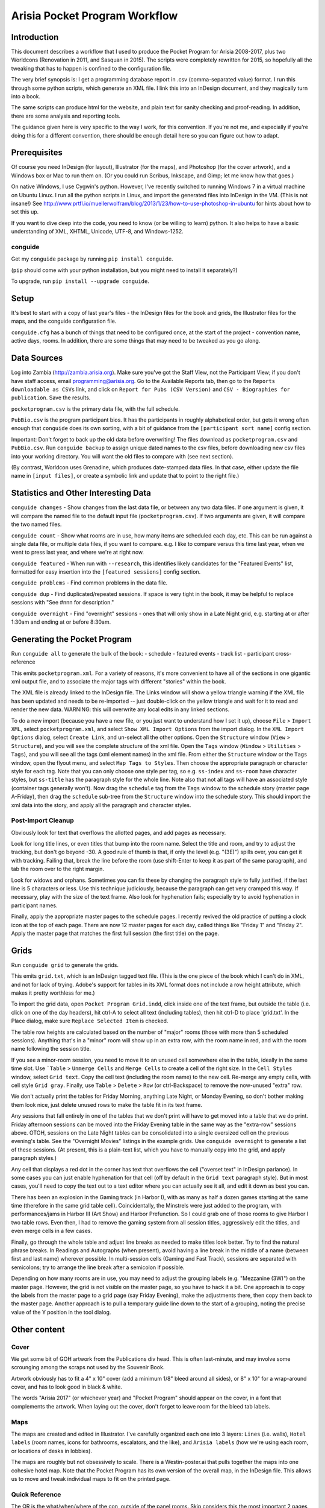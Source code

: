 Arisia Pocket Program Workflow
==============================

Introduction
------------

This document describes a workflow that I used to produce the Pocket
Program for Arisia 2008-2017, plus two Worldcons (Renovation in 2011, and
Sasquan in 2015). The scripts were completely rewritten for 2015, so
hopefully all the tweaking that has to happen is confined to the
configuration file.

The very brief synopsis is: I get a programming database report in
.csv (comma-separated value) format. I run this through some python
scripts, which generate an XML file. I link this into an InDesign
document, and they magically turn into a book.

The same scripts can produce html for the website, and plain text for
sanity checking and proof-reading. In addition, there are some
analysis and reporting tools.

The guidance given here is very specific to the way I work, for this
convention. If you're not me, and especially if you're doing this for a
different convention, there should be enough detail here so you can
figure out how to adapt.


Prerequisites
-------------

Of course you need InDesign (for layout), Illustrator (for the maps),
and Photoshop (for the cover artwork), and a Windows box or Mac to run
them on. (Or you could run Scribus, Inkscape, and Gimp; let me know how
that goes.)

On native Windows, I use Cygwin's python. However, I've recently
switched to running Windows 7 in a virtual machine on Ubuntu Linux. I
run all the python scripts in Linux, and import the generated files into
InDesign in the VM. (This is not insane!) See
http://www.prtfl.io/muellerwolfram/blog/2013/1/23/how-to-use-photoshop-in-ubuntu
for hints about how to set this up.

If you want to dive deep into the code, you need to know (or be willing to
learn) python. It also helps to have a basic understanding of XML, XHTML,
Unicode, UTF-8, and Windows-1252.

conguide
~~~~~~~~

Get my ``conguide`` package by running ``pip install conguide``.

(``pip`` should come with your python installation, but you might need
to install it separately?)

To upgrade, run ``pip install --upgrade conguide``.

Setup
-----

It's best to start with a copy of last year's files - the InDesign files
for the book and grids, the Illustrator files for the maps, and the
conguide configuration file.

``conguide.cfg`` has a bunch of things that need to be configured once,
at the start of the project - convention name, active days, rooms. In
addition, there are some things that may need to be tweaked as you go
along.


Data Sources
------------

Log into Zambia (http://zambia.arisia.org). Make sure you've got the
Staff View, not the Participant View; if you don't have staff access,
email programming@arisia.org. Go to the Available Reports tab, then go
to the ``Reports downloadable as CSVs`` link, and click on ``Report for
Pubs (CSV Version)`` and ``CSV - Biographies for publication``. Save the
results.

``pocketprogram.csv`` is the primary data file, with the full schedule.

``PubBio.csv`` is the program participant bios. It has the participants
in roughly alphabetical order, but gets it wrong often enough that
``conguide`` does its own sorting, with a bit of guidance from the
``[participant sort name]`` config section.

Important: Don't forget to back up the old data before overwriting!
The files download as ``pocketprogram.csv`` and ``PubBio.csv``. Run
``conguide backup`` to assign unique dated names to the csv files,
before downloading new csv files into your working directory. You will
want the old files to compare with (see next section).

(By contrast, Worldcon uses Grenadine, which produces date-stamped data
files. In that case, either update the file name in ``[input files]``,
or create a symbolic link and update that to point to the right file.)

Statistics and Other Interesting Data
-------------------------------------

``conguide changes`` - Show changes from the last data file, or between
any two data files. If one argument is given, it will compare the named
file to the default input file (``pocketprogram.csv``). If two arguments
are given, it will compare the two named files.

``conguide count`` - Show what rooms are in use, how many items are
scheduled each day, etc. This can be run against a single data file, or
multiple data files, if you want to compare. e.g. I like to compare versus
this time last year, when we went to press last year, and where we're at
right now.

``conguide featured`` - When run with ``--research``, this identifies
likely candidates for the "Featured Events" list, formatted for easy
insertion into the ``[featured sessions]`` config section.

``conguide problems`` - Find common problems in the data file.

``conguide dup`` - Find duplicated/repeated sessions. If space is very
tight in the book, it may be helpful to replace sessions with "See #nnn
for description."

``conguide overnight`` - Find "overnight" sessions - ones that will only
show in a Late Night grid, e.g. starting at or after 1:30am and ending
at or before 8:30am.

Generating the Pocket Program
-----------------------------

Run ``conguide all`` to generate the bulk of the book:
- schedule
- featured events
- track list
- participant cross-reference

This emits ``pocketprogram.xml``. For a variety of reasons, it's more
convenient to have all of the sections in one gigantic xml output file,
and to associate the major tags with different "stories" within the
book.

The XML file is already linked to the InDesign file. The Links window
will show a yellow triangle warning if the XML file has been updated and
needs to be re-imported -- just double-click on the yellow triangle and
wait for it to read and render the new data. WARNING: this will
overwrite any local edits in any linked sections.

To do a new import (because you have a new file, or you just want to
understand how I set it up), choose ``File`` > ``Import XML``, select
``pocketprogram.xml``, and select ``Show XML Import Options`` from the import
dialog. In the ``XML Import Options`` dialog, select ``Create Link``, and
un-select all the other options. Open the ``Structure`` window (``View`` >
``Structure``), and you will see the complete structure of the xml file.
Open the ``Tags`` window (``Window`` > ``Utilities`` > ``Tags``), and you will see all
the tags (xml element names) in the xml file. From either the
``Structure`` window or the ``Tags`` window, open the flyout menu, and select
``Map Tags to Styles``. Then choose the appropriate paragraph or character
style for each tag. Note that you can only choose one style per tag,
so e.g. ``ss-index`` and ``ss-room`` have character styles, but ``ss-title`` has
the paragraph style for the whole line. Note also that not all tags
will have an associated style (container tags generally won't). Now
drag the ``schedule`` tag from the ``Tags`` window to the schedule story (master
page A-Friday), then drag the ``schedule`` sub-tree from the ``Structure``
window into the schedule story. This should import the xml data into
the story, and apply all the paragraph and character styles.

Post-Import Cleanup
~~~~~~~~~~~~~~~~~~~

Obviously look for text that overflows the allotted pages, and add pages
as necessary.

Look for long title lines, or even titles that bump into the room
name. Select the title and room, and try to adjust the tracking, but
don't go beyond -30. A good rule of thumb is that, if only the level
(e.g. "(3E)") spills over, you can get it with tracking. Failing that,
break the line before the room (use shift-Enter to keep it as part of
the same paragraph), and tab the room over to the right margin.

Look for widows and orphans. Sometimes you can fix these by changing the
paragraph style to fully justified, if the last line is 5 characters or
less. Use this technique judiciously, because the paragraph can get very
cramped this way. If necessary, play with the size of the text frame. Also
look for hyphenation fails; especially try to avoid hyphenation in
participant names.

Finally, apply the appropriate master pages to the schedule pages. I
recently revived the old practice of putting a clock icon at the top of
each page. There are now 12 master pages for each day, called things like
"Friday 1" and "Friday 2". Apply the master page that matches the first
full session (the first title) on the page.


Grids
-----

Run ``conguide grid`` to generate the grids.

This emits ``grid.txt``, which is an InDesign tagged text file. (This is
the one piece of the book which I can't do in XML, and not for lack of
trying. Adobe's support for tables in its XML format does not include
a row height attribute, which makes it pretty worthless for me.)

To import the grid data, open ``Pocket Program Grid.indd``, click inside
one of the text frame, but outside the table (i.e. click on one of the
day headers), hit ctrl-A to select all text (including tables), then
hit ctrl-D to place 'grid.txt'. In the Place dialog, make sure
``Replace Selected Item`` is checked.

The table row heights are calculated based on the number of "major"
rooms (those with more than 5 scheduled sessions). Anything that's in
a "minor" room will show up in an extra row, with the room name in
red, and with the room name following the session title.

If you see a minor-room session, you need to move it to an unused cell
somewhere else in the table, ideally in the same time slot. Use ```Table`` >
``Unmerge Cells`` and ``Merge Cells`` to create a cell of the right size. In the
``Cell Styles`` window, select ``Grid text``. Copy the cell text (including the
room name) to the new cell. Re-merge any empty cells, with cell style
``Grid gray``. Finally, use ``Table`` > ``Delete`` > ``Row`` (or ctrl-Backspace) to
remove the now-unused "extra" row.

We don't actually print the tables for Friday Morning, anything Late
Night, or Monday Evening, so don't bother making them look nice, just
delete unused rows to make the table fit in its text frame.

Any sessions that fall entirely in one of the tables that we don't
print will have to get moved into a table that we do print. Friday
afternoon sessions can be moved into the Friday Evening table in the
same way as the "extra-row" sessions above. OTOH, sessions on the
Late Night tables can be consolidated into a single oversized cell
on the previous evening's table. See the "Overnight Movies" listings
in the example grids. Use ``conguide overnight`` to generate a list of
these sessions. (At present, this is a plain-text list, which you have
to manually copy into the grid, and apply paragraph styles.)

Any cell that displays a red dot in the corner has text that overflows
the cell ("overset text" in InDesign parlance). In some cases you can
just enable hyphenation for that cell (off by default in the ``Grid
text`` paragraph style). But in most cases, you'll need to copy the
text out to a text editor where you can actually see it all, and edit
it down as best you can.

There has been an explosion in the Gaming track (in Harbor I), with as
many as half a dozen games starting at the same time (therefore in the
same grid table cell). Coincidentally, the Minstrels were just added to
the program, with performances/jams in Harbor III (Art Show) and Harbor
Prefunction.  So I could grab one of those rooms to give Harbor I two
table rows. Even then, I had to remove the gaming system from all
session titles, aggressively edit the titles, and even merge cells in a
few cases.

Finally, go through the whole table and adjust line breaks as needed to
make titles look better. Try to find the natural phrase breaks. In
Readings and Autographs (when present), avoid having a line break in the
middle of a name (between first and last name) wherever possible. In
multi-session cells (Gaming and Fast Track), sessions are separated with
semicolons; try to arrange the line break after a semicolon if possible.

Depending on how many rooms are in use, you may need to adjust the
grouping labels (e.g. "Mezzanine (3W)") on the master page. However, the
grid is not visible on the master page, so you have to hack it a bit.
One approach is to copy the labels from the master page to a grid page
(say Friday Evening), make the adjustments there, then copy them back to
the master page. Another approach is to pull a temporary guide line down
to the start of a grouping, noting the precise value of the Y position
in the tool dialog.


Other content
-------------

Cover
~~~~~

We get some bit of GOH artwork from the Publications div head. This is
often last-minute, and may involve some scrounging among the scraps
not used by the Souvenir Book.

Artwork obviously has to fit a 4" x 10" cover (add a minimum 1/8"
bleed around all sides), or 8" x 10" for a wrap-around cover, and has
to look good in black & white.

The words "Arisia 2017" (or whichever year) and "Pocket Program" should
appear on the cover, in a font that complements the artwork. When laying
out the cover, don't forget to leave room for the bleed tab labels.

Maps
~~~~

The maps are created and edited in Illustrator. I've carefully
organized each one into 3 layers: ``Lines`` (i.e. walls), ``Hotel labels``
(room names, icons for bathrooms, escalators, and the like), and
``Arisia labels`` (how we're using each room, or locations of desks in
lobbies).

The maps are roughly but not obsessively to scale. There is a
Westin-poster.ai that pulls together the maps into one cohesive hotel
map. Note that the Pocket Program has its own version of the overall
map, in the InDesign file. This allows us to move and tweak individual
maps to fit on the printed page.

Quick Reference
~~~~~~~~~~~~~~~

The QR is the what/when/where of the con, outside of the panel rooms.
Skip considers this the most important 2 pages that we publish.
There's a constant tension between adding more stuff (or more text)
and keeping it down to 2 pages of the book, or one poster-size page to
stick up at Info Desk.

Every line of the QR needs to be reviewed for relevance, location,
hours, and, in a few cases, phone numbers. We sometimes devote an
entire concom meeting to this (and inevitably uncover issues that need
to be dealt with). Recently, we've dumped the text into a Google doc for
large-scale review and updating.

Ads
~~~

We usually run an ad for next year's con on the back cover or inside
back cover. Occasionally we get ads for other conventions. However,
we're tight enough for space that the extra money isn't worth the
hassle.

Dealers list, Artists list
~~~~~~~~~~~~~~~~~~~~~~~~~~

We used to include one or both of these lists in the Pocket Program, but
we can't spare the pages anymore, and we don't have anyone pushing to
include them.


Deliverables
------------

PDF for printing
~~~~~~~~~~~~~~~~

In InDesign, export the book as PDF, using the ``Press Quality with
bleeds`` preset.

If that doesn't exist (because you didn't start with last year's book),
use the ``Press Quality`` preset, and check ``Crop Marks``, and set
``Bleed`` to at least 0.125" all around (or check ``Use Document Bleed
Settings``).

If the cover IS NOT wraparound (separate artwork for front and back
covers), you can include the covers in the same PDF as the interior
pages.

If the cover IS wraparound, you need to make a separate 8"x10" PDF of
the cover (including the inside cover), and only include the interior
pages in the book PDF. In my file, the cover pages are numbered i-iv, so
you can set the page range to 1-88.

Always check ``View PDF after Exporting``, and always sanity-check the
generated PDF.

Export the grids using the ``Smallest File Size`` preset. This prints on
ordinary copier paper, so the same PDF is used for printing and the website.

PDF for website
~~~~~~~~~~~~~~~

In InDesign, export the book as PDF, using the ``Smallest File Size``
preset, and check ``Spreads``. (I should probably create a derived
preset for this, but oh well.) This creates a PDF with 4"x10" cover
pages, and 8"x10" interior pages, which can be easily printed for review
or whatever.

HTML for website
~~~~~~~~~~~~~~~~

``conguide all -h`` generates html documents with cross-links: titles in
the grid, the track list, the featured list, and the bios all link to
session descriptions in the schedule; and participant names in the
schedule link to the bios. Also, URLs and email addresses in the
descriptions and the bios are automatically turned into links.

By convention, the file names in ``[output files html]`` do not have the
``.html`` extension, because we drop them into Drupal as page names.

Guidebook
~~~~~~~~~

``conguide guidebook`` creates the three .csv files that Guidebook
needs. James van Zandt is responsible for liaising with guidebook.com
and getting the files into their system. I don't much about the workflow
beyond that.

Large Print
~~~~~~~~~~~

The Access team used to (maybe still does?) print the pocket program on
legal size paper (8.5"x14"). This is a 40% larger page, which is okay I
guess. Back when the book was only 8.5" tall, printing on legal made it
65% bigger.

For this, export the book as PDF, using the ``Smallest File Size``
preset, without the ``Spreads`` option. The PDF file name should include
the phrase "1up" or "1-up" to distinguish it.

Maps & Quick Reference for posters
~~~~~~~~~~~~~~~~~~~~~~~~~~~~~~~~~~

Rick likes to print posters to hang at Info Desk and/or around the con.

For the maps, there is a ``Westin-poster.ai`` that links to the
individual map files. In Illustrator, export that as PDF. (Note that
the Pocket Program has its own links to the map files; each one is laid
out to its particular page size (8.5"x11" or 8"x10")).

For the QR, open the website version of the book PDF (the one with
spreads and no crop marks) in Acrobat Pro, and extract the maps page as
a separate PDF (``Tools`` > ``Pages`` > ``Extract``). If you want to
pretty it up a little, remove the bleed tab: ``Tools`` > ``Content`` >
``Edit Object``, click on the bleed tab, and hit delete. You can also
remove the page numbers with the ``Edit Document Text`` tool.
